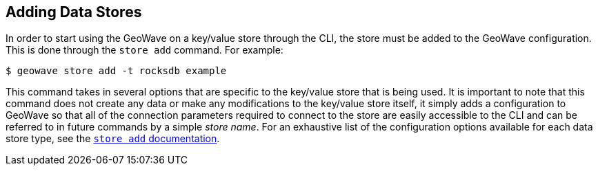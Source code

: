 <<<

:linkattrs:

== Adding Data Stores

In order to start using the GeoWave on a key/value store through the CLI, the store must be added to the GeoWave configuration.  This is done through the `store add` command.  For example:

[source, bash]
----
$ geowave store add -t rocksdb example
----

This command takes in several options that are specific to the key/value store that is being used.  It is important to note that this command does not create any data or make any modifications to the key/value store itself, it simply adds a configuration to GeoWave so that all of the connection parameters required to connect to the store are easily accessible to the CLI and can be referred to in future commands by a simple _store name_.  For an exhaustive list of the configuration options available for each data store type, see the link:commands.html#store-add[`store add` documentation, window="_blank"].

